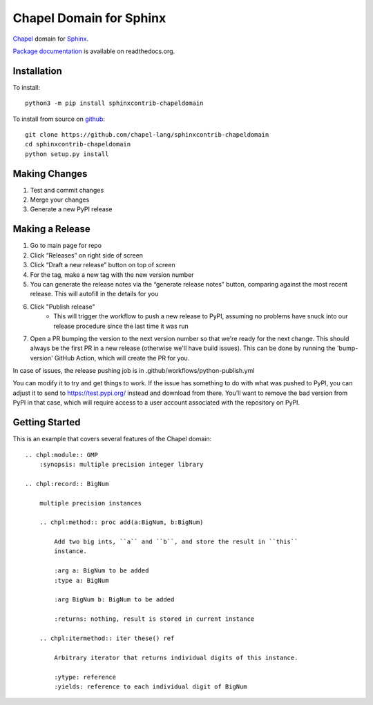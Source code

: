 Chapel Domain for Sphinx
========================

Chapel_ domain for Sphinx_.

.. _Chapel: http://chapel-lang.org/
.. _Sphinx: http://sphinx-doc.org/

.. image:: https://github.com/chapel-lang/sphinxcontrib-chapeldomain/actions/workflows/CI.yml/badge.svg
    :target: https://github.com/chapel-lang/sphinxcontrib-chapeldomain/actions/workflows/CI.yml

.. image:: https://codecov.io/gh/chapel-lang/sphinxcontrib-chapeldomain/branch/main/graph/badge.svg
    :target: https://codecov.io/gh/chapel-lang/sphinxcontrib-chapeldomain

`Package documentation`_ is available on readthedocs.org.

.. _Package documentation: //sphinxcontrib-chapeldomain.readthedocs.org/

Installation
------------

To install::

    python3 -m pip install sphinxcontrib-chapeldomain

To install from source on github_::

    git clone https://github.com/chapel-lang/sphinxcontrib-chapeldomain
    cd sphinxcontrib-chapeldomain
    python setup.py install

.. _github: https://github.com/chapel-lang/sphinxcontrib-chapeldomain

Making Changes
--------------

#. Test and commit changes
#. Merge your changes
#. Generate a new PyPI release

Making a Release
----------------

#. Go to main page for repo
#. Click “Releases” on right side of screen
#. Click “Draft a new release” button on top of screen
#. For the tag, make a new tag with the new version number
#. You can generate the release notes via the “generate release notes” button,
   comparing against the most recent release. This will autofill in the details
   for you
#. Click "Publish release"
    - This will trigger the workflow to push a new release to PyPI, assuming no
      problems have snuck into our release procedure since the last time it was
      run
#. Open a PR bumping the version to the next version number so that we're ready
   for the next change. This should always be the first PR in a new release
   (otherwise we'll have build issues). This can be done by running the
   'bump-version' GitHub Action, which will create the PR for you.

In case of issues, the release pushing job is in
.github/workflows/python-publish.yml

You can modify it to try and get things to work. If the issue has something to
do with what was pushed to PyPI, you can adjust it to send to
https://test.pypi.org/ instead and download from there. You’ll want to remove
the bad version from PyPI in that case, which will require access to a user
account associated with the repository on PyPI.

Getting Started
---------------

This is an example that covers several features of the Chapel domain::

    .. chpl:module:: GMP
        :synopsis: multiple precision integer library

    .. chpl:record:: BigNum

        multiple precision instances

        .. chpl:method:: proc add(a:BigNum, b:BigNum)

            Add two big ints, ``a`` and ``b``, and store the result in ``this``
            instance.

            :arg a: BigNum to be added
            :type a: BigNum

            :arg BigNum b: BigNum to be added

            :returns: nothing, result is stored in current instance

        .. chpl:itermethod:: iter these() ref

            Arbitrary iterator that returns individual digits of this instance.

            :ytype: reference
            :yields: reference to each individual digit of BigNum
